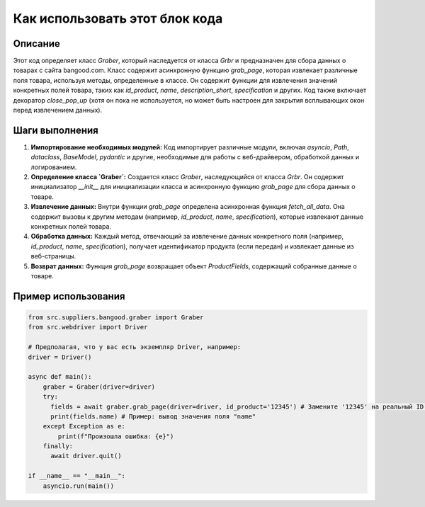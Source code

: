 Как использовать этот блок кода
=========================================================================================

Описание
-------------------------
Этот код определяет класс `Graber`, который наследуется от класса `Grbr` и предназначен для сбора данных о товарах с сайта bangood.com. Класс содержит асинхронную функцию `grab_page`, которая извлекает различные поля товара, используя методы, определенные в классе.  Он содержит функции для извлечения значений конкретных полей товара, таких как `id_product`, `name`, `description_short`, `specification` и других.  Код также включает декоратор `close_pop_up` (хотя он пока не используется, но может быть настроен для закрытия всплывающих окон перед извлечением данных).

Шаги выполнения
-------------------------
1. **Импортирование необходимых модулей:** Код импортирует различные модули, включая `asyncio`, `Path`, `dataclass`, `BaseModel`, `pydantic` и другие, необходимые для работы с веб-драйвером, обработкой данных и логированием.

2. **Определение класса `Graber`:** Создается класс `Graber`, наследующийся от класса `Grbr`. Он содержит инициализатор `__init__` для инициализации класса и асинхронную функцию `grab_page` для сбора данных о товаре.

3. **Извлечение данных:** Внутри функции `grab_page` определена асинхронная функция `fetch_all_data`.  Она содержит вызовы к другим методам (например, `id_product`, `name`, `specification`), которые извлекают данные конкретных полей товара.

4. **Обработка данных:** Каждый метод, отвечающий за извлечение данных конкретного поля (например, `id_product`, `name`, `specification`),  получает идентификатор продукта (если передан) и извлекает данные из веб-страницы.

5. **Возврат данных:** Функция `grab_page` возвращает объект `ProductFields`, содержащий собранные данные о товаре.

Пример использования
-------------------------
.. code-block:: python

    from src.suppliers.bangood.graber import Graber
    from src.webdriver import Driver
    
    # Предполагая, что у вас есть экземпляр Driver, например:
    driver = Driver()
    
    async def main():
        graber = Graber(driver=driver)
        try:
          fields = await graber.grab_page(driver=driver, id_product='12345') # Замените '12345' на реальный ID продукта
          print(fields.name) # Пример: вывод значения поля "name"
        except Exception as e:
            print(f"Произошла ошибка: {e}")
        finally:
          await driver.quit()

    if __name__ == "__main__":
        asyncio.run(main())